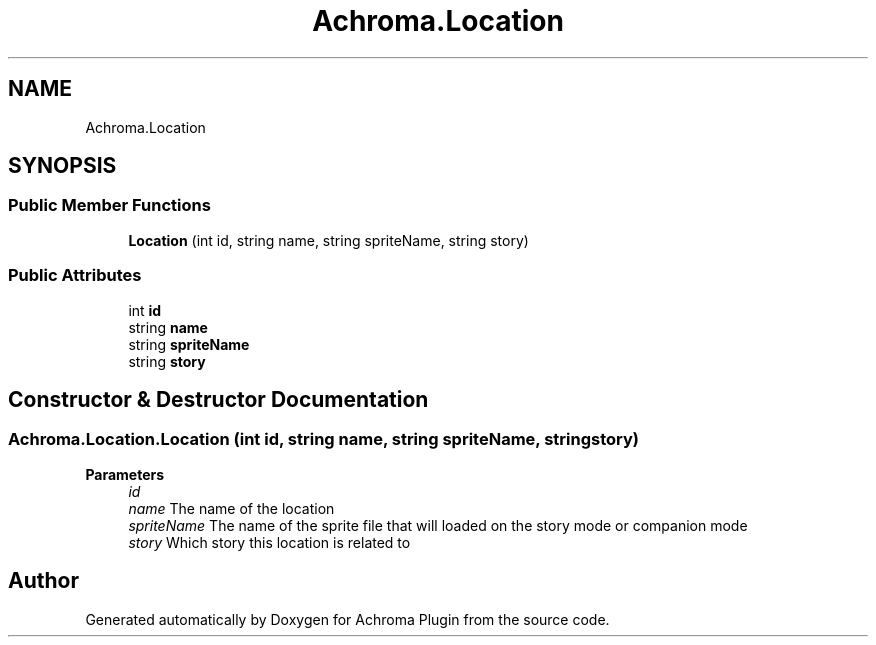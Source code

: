 .TH "Achroma.Location" 3 "Achroma Plugin" \" -*- nroff -*-
.ad l
.nh
.SH NAME
Achroma.Location
.SH SYNOPSIS
.br
.PP
.SS "Public Member Functions"

.in +1c
.ti -1c
.RI "\fBLocation\fP (int id, string name, string spriteName, string story)"
.br
.in -1c
.SS "Public Attributes"

.in +1c
.ti -1c
.RI "int \fBid\fP"
.br
.ti -1c
.RI "string \fBname\fP"
.br
.ti -1c
.RI "string \fBspriteName\fP"
.br
.ti -1c
.RI "string \fBstory\fP"
.br
.in -1c
.SH "Constructor & Destructor Documentation"
.PP 
.SS "Achroma\&.Location\&.Location (int id, string name, string spriteName, string story)"

.PP
\fBParameters\fP
.RS 4
\fIid\fP 
.br
\fIname\fP The name of the location
.br
\fIspriteName\fP The name of the sprite file that will loaded on the story mode or companion mode
.br
\fIstory\fP Which story this location is related to
.RE
.PP


.SH "Author"
.PP 
Generated automatically by Doxygen for Achroma Plugin from the source code\&.
